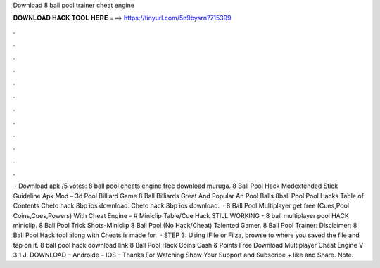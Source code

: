 Download 8 ball pool trainer cheat engine

𝐃𝐎𝐖𝐍𝐋𝐎𝐀𝐃 𝐇𝐀𝐂𝐊 𝐓𝐎𝐎𝐋 𝐇𝐄𝐑𝐄 ===> https://tinyurl.com/5n9bysrn?715399

.

.

.

.

.

.

.

.

.

.

.

.

 · Download apk /5 votes: 8 ball pool cheats engine free download muruga. 8 Ball Pool Hack Modextended Stick Guideline Apk Mod – 3d Pool Billiard Game 8 Ball Billiards Great And Popular An Pool Balls 8ball Pool Pool Hacks Table of Contents Cheto hack 8bp ios download. Cheto hack 8bp ios download.  · 8 Ball Pool Multiplayer get free (Cues,Pool Coins,Cues,Powers) With Cheat Engine -  # Miniclip Table/Cue Hack STILL WORKING - 8 ball multiplayer pool HACK miniclip. 8 Ball Pool Trick Shots-Miniclip 8 Ball Pool (No Hack/Cheat) Talented Gamer. 8 Ball Pool Trainer: Disclaimer: 8 Ball Pool Hack tool along with Cheats is made for.  · STEP 3: Using iFile or Filza, browse to where you saved the  file and tap on it. 8 ball pool hack download link 8 Ball Pool Hack Coins Cash & Points Free Download Multiplayer Cheat Engine V 3 1 J. DOWNLOAD – Androide – IOS – Thanks For Watching Show Your Support and Subscribe + like and Share. Note.